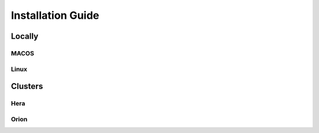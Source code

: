 Installation Guide
==================


Locally
-------

MACOS
~~~~~

Linux
~~~~~

Clusters
--------

Hera
~~~~

Orion
~~~~~


